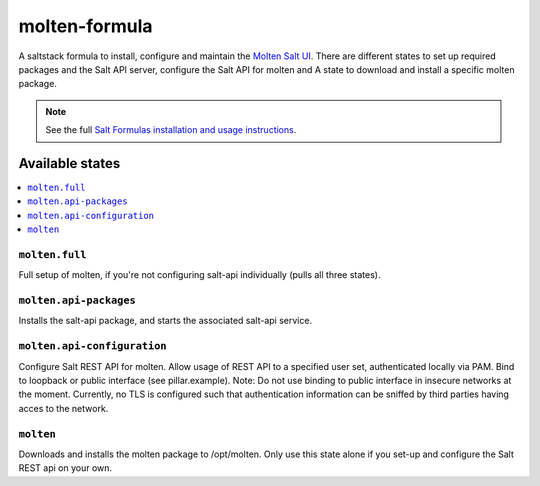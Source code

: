 ==============
molten-formula
==============

A saltstack formula to install, configure and maintain the `Molten Salt UI <https://github.com/martinhoefling/molten>`_.
There are different states to set up required packages and the Salt API server, configure the Salt API for molten and
A state to download and install a specific molten package.

.. note::

    See the full `Salt Formulas installation and usage instructions
    <http://docs.saltstack.com/en/latest/topics/development/conventions/formulas.html>`_.

Available states
================

.. contents::
    :local:

``molten.full``
---------------

Full setup of molten, if you're not configuring salt-api individually (pulls all three states).

``molten.api-packages``
-----------------------

Installs the salt-api package, and starts the associated salt-api service.

``molten.api-configuration``
----------------------------

Configure Salt REST API for molten. Allow usage of REST API to a specified user set, authenticated locally via PAM. Bind to loopback or public interface (see pillar.example).
Note: Do not use binding to public interface in insecure networks at the moment. Currently, no TLS is configured such that authentication information can be sniffed by third parties having acces to the network.

``molten``
----------

Downloads and installs the molten package to /opt/molten. Only use this state alone if you set-up and configure the Salt REST api on your own.
